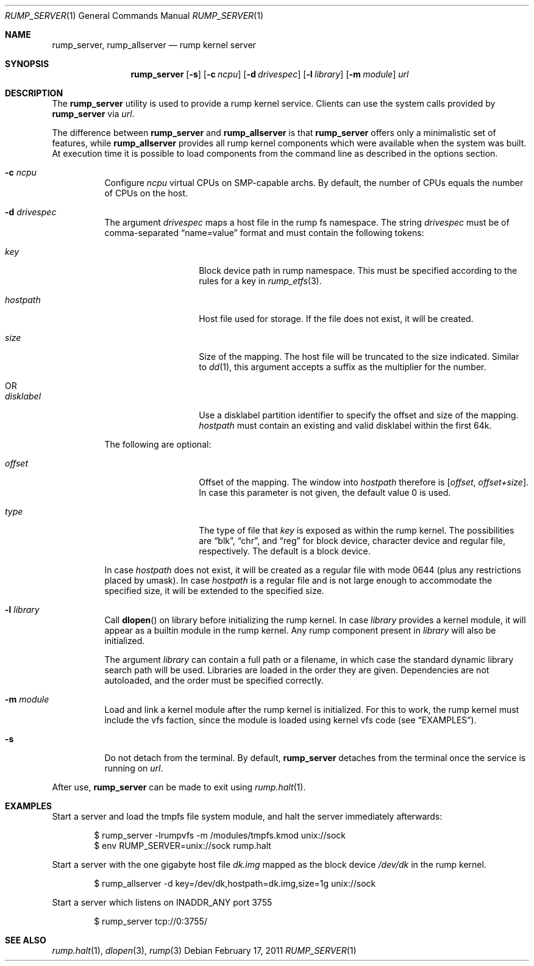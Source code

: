 .\"	$NetBSD: rump_allserver.1,v 1.13 2011/02/17 16:03:05 pooka Exp $
.\"
.\" Copyright (c) 2010 Antti Kantee.  All rights reserved.
.\"
.\" Redistribution and use in source and binary forms, with or without
.\" modification, are permitted provided that the following conditions
.\" are met:
.\" 1. Redistributions of source code must retain the above copyright
.\"    notice, this list of conditions and the following disclaimer.
.\" 2. Redistributions in binary form must reproduce the above copyright
.\"    notice, this list of conditions and the following disclaimer in the
.\"    documentation and/or other materials provided with the distribution.
.\"
.\" THIS SOFTWARE IS PROVIDED BY THE AUTHOR AND CONTRIBUTORS "AS IS" AND
.\" ANY EXPRESS OR IMPLIED WARRANTIES, INCLUDING, BUT NOT LIMITED TO, THE
.\" IMPLIED WARRANTIES OF MERCHANTABILITY AND FITNESS FOR A PARTICULAR PURPOSE
.\" ARE DISCLAIMED.  IN NO EVENT SHALL THE AUTHOR OR CONTRIBUTORS BE LIABLE
.\" FOR ANY DIRECT, INDIRECT, INCIDENTAL, SPECIAL, EXEMPLARY, OR CONSEQUENTIAL
.\" DAMAGES (INCLUDING, BUT NOT LIMITED TO, PROCUREMENT OF SUBSTITUTE GOODS
.\" OR SERVICES; LOSS OF USE, DATA, OR PROFITS; OR BUSINESS INTERRUPTION)
.\" HOWEVER CAUSED AND ON ANY THEORY OF LIABILITY, WHETHER IN CONTRACT, STRICT
.\" LIABILITY, OR TORT (INCLUDING NEGLIGENCE OR OTHERWISE) ARISING IN ANY WAY
.\" OUT OF THE USE OF THIS SOFTWARE, EVEN IF ADVISED OF THE POSSIBILITY OF
.\" SUCH DAMAGE.
.\"
.Dd February 17, 2011
.Dt RUMP_SERVER 1
.Os
.Sh NAME
.Nm rump_server ,
.Nm rump_allserver
.Nd rump kernel server
.Sh SYNOPSIS
.Nm
.Op Fl s
.Op Fl c Ar ncpu
.Op Fl d Ar drivespec
.Op Fl l Ar library
.Op Fl m Ar module
.Ar url
.Sh DESCRIPTION
The
.Nm
utility is used to provide a rump kernel service.
Clients can use the system calls provided by
.Nm
via
.Ar url .
.Pp
The difference between
.Nm
and
.Nm rump_allserver
is that
.Nm
offers only a minimalistic set of features,
while
.Nm rump_allserver
provides all rump kernel components which were available when the
system was built.
At execution time it is possible to load components from the command
line as described in the options section.
.Bl -tag -width indent
.It Fl c Ar ncpu
Configure
.Ar ncpu
virtual CPUs on SMP-capable archs.
By default, the number of CPUs equals the number of CPUs on the
host.
.It Fl d Ar drivespec
The argument
.Ar drivespec
maps a host file in the rump fs namespace.
The string
.Ar drivespec
must be of comma-separated
.Dq name=value
format and must contain the following tokens:
.Bl -tag -width hostpath1234
.It Ar key
Block device path in rump namespace.
This must be specified according to the rules for a key in
.Xr rump_etfs 3 .
.It Ar hostpath
Host file used for storage.
If the file does not exist, it will be created.
.It Ar size
Size of the mapping.
The host file will be truncated to the size indicated.
Similar to
.Xr dd 1 ,
this argument accepts a suffix as the multiplier for the number.
.It OR
.It Ar disklabel
Use a disklabel partition identifier to specify the offset and size
of the mapping.
.Ar hostpath
must contain an existing and valid disklabel within the first 64k.
.El
.Pp
The following are optional:
.Bl -tag -width hostpath1234
.It Ar offset
Offset of the mapping.
The window into
.Ar hostpath
therefore is
.Fa [ offset , offset+size ] .
In case this parameter is not given, the default value 0 is used.
.It Ar type
The type of file that
.Ar key
is exposed as within the rump kernel.
The possibilities are
.Dq blk ,
.Dq chr ,
and
.Dq reg
for block device, character device and regular file, respectively.
The default is a block device.
.El
.Pp
In case
.Ar hostpath
does not exist, it will be created as a regular file with mode
0644 (plus any restrictions placed by umask).
In case
.Ar hostpath
is a regular file and is not large enough to accommodate the
specified size, it will be extended to the specified size.
.It Fl l Ar library
Call
.Fn dlopen
on library before initializing the rump kernel.
In case
.Ar library
provides a kernel module, it will appear as a builtin module in the
rump kernel.
Any rump component present in
.Ar library
will also be initialized.
.Pp
The argument
.Ar library
can contain a full path or a filename, in which case the standard
dynamic library search path will be used.
Libraries are loaded in the order they are given.
Dependencies are not autoloaded, and the order must be specified
correctly.
.It Fl m Ar module
Load and link a kernel module after the rump kernel is initialized.
For this to work, the rump kernel must include the vfs faction,
since the module is loaded using kernel vfs code (see
.Sx EXAMPLES ) .
.It Fl s
Do not detach from the terminal.
By default,
.Nm
detaches from the terminal once the service is running on
.Ar url .
.El
.Pp
After use,
.Nm
can be made to exit using
.Xr rump.halt 1 .
.Sh EXAMPLES
Start a server and load the tmpfs file system module, and halt the
server immediately afterwards:
.Bd -literal -offset indent
$ rump_server -lrumpvfs -m /modules/tmpfs.kmod unix://sock
$ env RUMP_SERVER=unix://sock rump.halt
.Ed
.Pp
Start a server with the one gigabyte host file
.Pa dk.img
mapped as the block device
.Pa /dev/dk
in the rump kernel.
.Bd -literal -offset indent
$ rump_allserver -d key=/dev/dk,hostpath=dk.img,size=1g unix://sock
.Ed
.Pp
Start a server which listens on INADDR_ANY port 3755
.Bd -literal -offset indent
$ rump_server tcp://0:3755/
.Ed
.Sh SEE ALSO
.Xr rump.halt 1 ,
.Xr dlopen 3 ,
.Xr rump 3
